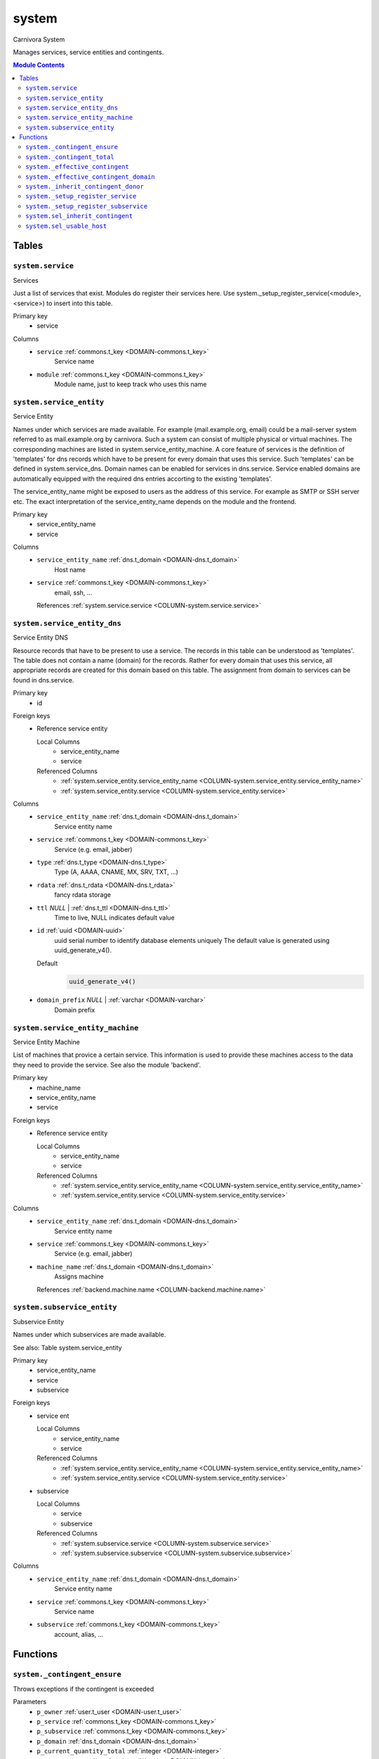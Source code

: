 system
======================================================================

Carnivora System

Manages services, service entities and contingents.

.. contents:: Module Contents
   :local:
   :depth: 2



Tables
------


.. _TABLE-system.service:

``system.service``
~~~~~~~~~~~~~~~~~~~~~~~~~~~~~~~~~~~~~~~~~~~~~~~~~~~~~~~~~~~~~~~~~~~~~~

Services

Just a list of services that exist. Modules do register their services here.
Use system._setup_register_service(<module>, <service>) to insert into this
table.

Primary key
 - service


.. BEGIN FKs


.. END FKs


Columns
 - .. _COLUMN-system.service.service:
   
   ``service`` :ref:`commons.t_key <DOMAIN-commons.t_key>`
     Service name





 - .. _COLUMN-system.service.module:
   
   ``module`` :ref:`commons.t_key <DOMAIN-commons.t_key>`
     Module name, just to keep track who uses this name







.. _TABLE-system.service_entity:

``system.service_entity``
~~~~~~~~~~~~~~~~~~~~~~~~~~~~~~~~~~~~~~~~~~~~~~~~~~~~~~~~~~~~~~~~~~~~~~

Service Entity

Names under which services are made available. For example (mail.example.org, email)
could be a mail-server system referred to as mail.example.org by carnivora.
Such a system can consist of multiple physical or virtual machines. The corresponding
machines are listed in system.service_entity_machine. A core feature of services is the
definition of 'templates' for dns records which have to be present for every domain
that uses this service. Such 'templates' can be defined in system.service_dns.
Domain names can be enabled for services in dns.service. Service enabled domains
are automatically equipped with the required dns entries accorting to the existing
'templates'.

The service_entity_name might be exposed to users as the address of this service. For
example as SMTP or SSH server etc. The exact interpretation of the service_entity_name
depends on the module and the frontend.

Primary key
 - service_entity_name
 - service


.. BEGIN FKs


.. END FKs


Columns
 - .. _COLUMN-system.service_entity.service_entity_name:
   
   ``service_entity_name`` :ref:`dns.t_domain <DOMAIN-dns.t_domain>`
     Host name





 - .. _COLUMN-system.service_entity.service:
   
   ``service`` :ref:`commons.t_key <DOMAIN-commons.t_key>`
     email, ssh, ...


   References :ref:`system.service.service <COLUMN-system.service.service>`





.. _TABLE-system.service_entity_dns:

``system.service_entity_dns``
~~~~~~~~~~~~~~~~~~~~~~~~~~~~~~~~~~~~~~~~~~~~~~~~~~~~~~~~~~~~~~~~~~~~~~

Service Entity DNS

Resource records that have to be present to use a service. The records
in this table can be understood as 'templates'. The table does not
contain a name (domain) for the records. Rather for every domain that
uses this service, all appropriate records are created for this domain
based on this table. The assignment from domain to services can
be found in dns.service.

Primary key
 - id


.. BEGIN FKs

Foreign keys
 - Reference service entity

   Local Columns
    - service_entity_name
    - service

   Referenced Columns
    - :ref:`system.service_entity.service_entity_name <COLUMN-system.service_entity.service_entity_name>`
    - :ref:`system.service_entity.service <COLUMN-system.service_entity.service>`


.. END FKs


Columns
 - .. _COLUMN-system.service_entity_dns.service_entity_name:
   
   ``service_entity_name`` :ref:`dns.t_domain <DOMAIN-dns.t_domain>`
     Service entity name





 - .. _COLUMN-system.service_entity_dns.service:
   
   ``service`` :ref:`commons.t_key <DOMAIN-commons.t_key>`
     Service (e.g. email, jabber)





 - .. _COLUMN-system.service_entity_dns.type:
   
   ``type`` :ref:`dns.t_type <DOMAIN-dns.t_type>`
     Type (A, AAAA, CNAME, MX, SRV, TXT, ...)





 - .. _COLUMN-system.service_entity_dns.rdata:
   
   ``rdata`` :ref:`dns.t_rdata <DOMAIN-dns.t_rdata>`
     fancy rdata storage





 - .. _COLUMN-system.service_entity_dns.ttl:
   
   ``ttl`` *NULL* | :ref:`dns.t_ttl <DOMAIN-dns.t_ttl>`
     Time to live, NULL indicates default value





 - .. _COLUMN-system.service_entity_dns.id:
   
   ``id`` :ref:`uuid <DOMAIN-uuid>`
     uuid serial number to identify database elements uniquely
     The default value is generated using uuid_generate_v4().

   Default
    .. code-block:: sql

     uuid_generate_v4()




 - .. _COLUMN-system.service_entity_dns.domain_prefix:
   
   ``domain_prefix`` *NULL* | :ref:`varchar <DOMAIN-varchar>`
     Domain prefix







.. _TABLE-system.service_entity_machine:

``system.service_entity_machine``
~~~~~~~~~~~~~~~~~~~~~~~~~~~~~~~~~~~~~~~~~~~~~~~~~~~~~~~~~~~~~~~~~~~~~~

Service Entity Machine

List of machines that provice a certain service. This information is
used to provide these machines access to the data they need to provide
the service. See also the module 'backend'.

Primary key
 - machine_name
 - service_entity_name
 - service


.. BEGIN FKs

Foreign keys
 - Reference service entity

   Local Columns
    - service_entity_name
    - service

   Referenced Columns
    - :ref:`system.service_entity.service_entity_name <COLUMN-system.service_entity.service_entity_name>`
    - :ref:`system.service_entity.service <COLUMN-system.service_entity.service>`


.. END FKs


Columns
 - .. _COLUMN-system.service_entity_machine.service_entity_name:
   
   ``service_entity_name`` :ref:`dns.t_domain <DOMAIN-dns.t_domain>`
     Service entity name





 - .. _COLUMN-system.service_entity_machine.service:
   
   ``service`` :ref:`commons.t_key <DOMAIN-commons.t_key>`
     Service (e.g. email, jabber)





 - .. _COLUMN-system.service_entity_machine.machine_name:
   
   ``machine_name`` :ref:`dns.t_domain <DOMAIN-dns.t_domain>`
     Assigns machine


   References :ref:`backend.machine.name <COLUMN-backend.machine.name>`





.. _TABLE-system.subservice_entity:

``system.subservice_entity``
~~~~~~~~~~~~~~~~~~~~~~~~~~~~~~~~~~~~~~~~~~~~~~~~~~~~~~~~~~~~~~~~~~~~~~

Subservice Entity

Names under which subservices are made available.

See also: Table system.service_entity

Primary key
 - service_entity_name
 - service
 - subservice


.. BEGIN FKs

Foreign keys
 - service ent

   Local Columns
    - service_entity_name
    - service

   Referenced Columns
    - :ref:`system.service_entity.service_entity_name <COLUMN-system.service_entity.service_entity_name>`
    - :ref:`system.service_entity.service <COLUMN-system.service_entity.service>`

 - subservice

   Local Columns
    - service
    - subservice

   Referenced Columns
    - :ref:`system.subservice.service <COLUMN-system.subservice.service>`
    - :ref:`system.subservice.subservice <COLUMN-system.subservice.subservice>`


.. END FKs


Columns
 - .. _COLUMN-system.subservice_entity.service_entity_name:
   
   ``service_entity_name`` :ref:`dns.t_domain <DOMAIN-dns.t_domain>`
     Service entity name





 - .. _COLUMN-system.subservice_entity.service:
   
   ``service`` :ref:`commons.t_key <DOMAIN-commons.t_key>`
     Service name





 - .. _COLUMN-system.subservice_entity.subservice:
   
   ``subservice`` :ref:`commons.t_key <DOMAIN-commons.t_key>`
     account, alias, ...










Functions
---------



.. _FUNCTION-system._contingent_ensure:

``system._contingent_ensure``
~~~~~~~~~~~~~~~~~~~~~~~~~~~~~~~~~~~~~~~~~~~~~~~~~~~~~~~~~~~~~~~~~~~~~~

Throws exceptions if the contingent is exceeded

Parameters
 - ``p_owner`` :ref:`user.t_user <DOMAIN-user.t_user>`
   
    
 - ``p_service`` :ref:`commons.t_key <DOMAIN-commons.t_key>`
   
    
 - ``p_subservice`` :ref:`commons.t_key <DOMAIN-commons.t_key>`
   
    
 - ``p_domain`` :ref:`dns.t_domain <DOMAIN-dns.t_domain>`
   
    
 - ``p_current_quantity_total`` :ref:`integer <DOMAIN-integer>`
   
    
 - ``p_current_quantity_domain`` :ref:`integer <DOMAIN-integer>`
   
    


Variables defined for body
 - ``v_remaining`` :ref:`integer <DOMAIN-integer>`
   
   
 - ``v_total_contingent`` :ref:`integer <DOMAIN-integer>`
   
   
 - ``v_domain_contingent`` :ref:`integer <DOMAIN-integer>`
   
   
 - ``v_domain_contingent_default`` :ref:`integer <DOMAIN-integer>`
   
   
 - ``v_domain_contingent_specific`` :ref:`integer <DOMAIN-integer>`
   
   
 - ``v_service_entity_name`` :ref:`dns.t_domain <DOMAIN-dns.t_domain>`
   
   
 - ``v_domain_owner`` :ref:`user.t_user <DOMAIN-user.t_user>`
   
   

Returns
 void



.. code-block:: plpgsql

   IF p_owner IS NULL
   THEN
       RAISE 'Owner argument must not be NULL.';
   END IF;
   
   SELECT
       t.service_entity_name,
       s.owner
   INTO
       v_service_entity_name,
       v_domain_owner
   FROM dns.service AS t
   JOIN dns.registered AS s
       ON s.domain = t.registered
   
   WHERE
       t.domain = p_domain AND
       t.service = p_service;
   
   -- check dns.service entry
   IF v_domain_owner IS NULL
   THEN
       RAISE 'Contingent check impossible, since dns.service entry missing.'
           USING
               DETAIL = '$carnivora:system:no_contingent$',
               HINT = (p_owner, p_service, p_domain);
   END IF;
   
   SELECT domain_contingent, total_contingent
       INTO v_domain_contingent_default, v_total_contingent
   FROM system._effective_contingent()
   WHERE
       service = p_service AND
       subservice = p_subservice AND
       service_entity_name = v_service_entity_name AND
       owner = p_owner
   ;
   
   SELECT domain_contingent
       INTO v_domain_contingent_specific
   FROM system._effective_contingent_domain()
   WHERE
       service = p_service AND
       subservice = p_subservice AND
       service_entity_name = v_service_entity_name AND
       owner = p_owner
   ;
   
   v_domain_contingent :=
       COALESCE(v_domain_contingent_default, v_domain_contingent_specific);
   
   IF
       v_total_contingent IS NULL AND
       v_domain_contingent IS NULL
   THEN
       RAISE 'You do no have a contingent'
           USING
               DETAIL = '$carnivora:system:no_contingent$',
               HINT = (p_owner, p_service, v_service_entity_name);
   END IF;
   
   IF v_domain_contingent IS NULL AND p_owner <> v_domain_owner
   THEN
       RAISE 'You are not the owner of the registered domain'
           USING
               DETAIL = '$carnivora:system:contingent_not_owner$',
               HINT = (p_owner, p_service, v_service_entity_name);
   END IF;
   
   IF v_total_contingent <= p_current_quantity_total
   THEN
       RAISE 'Total contingent exceeded'
           USING
               DETAIL = '$carnivora:system:contingent_total_exceeded$',
               HINT = (p_owner, p_service, p_domain, v_total_contingent);
   END IF;
   
   IF v_domain_contingent <= p_current_quantity_domain
   THEN
       RAISE 'Domain contingent exceeded'
           USING
               DETAIL = '$carnivora:system:contingent_domain_exceeded$',
               HINT = (p_owner, p_service, p_domain, v_domain_contingent);
   END IF;



.. _FUNCTION-system._contingent_total:

``system._contingent_total``
~~~~~~~~~~~~~~~~~~~~~~~~~~~~~~~~~~~~~~~~~~~~~~~~~~~~~~~~~~~~~~~~~~~~~~

Contingent

Parameters
 - ``p_owner`` :ref:`user.t_user <DOMAIN-user.t_user>`
   
    
 - ``p_service`` :ref:`commons.t_key <DOMAIN-commons.t_key>`
   
    
 - ``p_service_entity_name`` :ref:`dns.t_domain <DOMAIN-dns.t_domain>`
   
    


Variables defined for body
 - ``v_user`` :ref:`integer <DOMAIN-integer>`
   
   
 - ``v_default`` :ref:`integer <DOMAIN-integer>`
   
   

Returns
 integer



.. code-block:: plpgsql

   v_user := (
       SELECT t.quantity
       FROM system.contingent_total AS t
       WHERE
           t.owner = p_owner AND
           t.service = p_service AND
           t.service_entity_name = p_service_entity_name
   );
   
   v_default := (
       SELECT t.quantity
       FROM system.contingent_default_total AS t
       WHERE
           t.service = p_service AND
           t.service_entity_name = p_service_entity_name
   );
   
   RETURN COALESCE(v_user, v_default);



.. _FUNCTION-system._effective_contingent:

``system._effective_contingent``
~~~~~~~~~~~~~~~~~~~~~~~~~~~~~~~~~~~~~~~~~~~~~~~~~~~~~~~~~~~~~~~~~~~~~~

contingent

Parameters
 *None*



Returns
 TABLE

Returned columns
 - ``service`` :ref:`commons.t_key <DOMAIN-commons.t_key>`
    
 - ``subservice`` :ref:`commons.t_key <DOMAIN-commons.t_key>`
    
 - ``service_entity_name`` :ref:`dns.t_domain <DOMAIN-dns.t_domain>`
    
 - ``owner`` :ref:`user.t_user <DOMAIN-user.t_user>`
    
 - ``domain_contingent`` :ref:`int <DOMAIN-int>`
    
 - ``total_contingent`` :ref:`int <DOMAIN-int>`
    


.. code-block:: plpgsql

   RETURN QUERY
    SELECT
     DISTINCT ON
     (contingent.service, contingent.subservice, contingent.service_entity_name, usr.owner)
     contingent.service,
     contingent.subservice,
     contingent.service_entity_name,
     usr.owner,
     contingent.domain_contingent,
     contingent.total_contingent
    FROM system.subservice_entity_contingent AS contingent
   
    CROSS JOIN "user"."user" AS usr
   
    JOIN system._inherit_contingent_donor(usr.owner) AS des
      ON des.donor = contingent.owner
   
    ORDER BY
     contingent.service,
     contingent.subservice,
     contingent.service_entity_name,
     usr.owner,
     des.priority_list DESC;



.. _FUNCTION-system._effective_contingent_domain:

``system._effective_contingent_domain``
~~~~~~~~~~~~~~~~~~~~~~~~~~~~~~~~~~~~~~~~~~~~~~~~~~~~~~~~~~~~~~~~~~~~~~

contingent

Parameters
 *None*



Returns
 TABLE

Returned columns
 - ``service`` :ref:`commons.t_key <DOMAIN-commons.t_key>`
    
 - ``subservice`` :ref:`commons.t_key <DOMAIN-commons.t_key>`
    
 - ``service_entity_name`` :ref:`dns.t_domain <DOMAIN-dns.t_domain>`
    
 - ``domain`` :ref:`dns.t_domain <DOMAIN-dns.t_domain>`
    
 - ``owner`` :ref:`user.t_user <DOMAIN-user.t_user>`
    
 - ``domain_contingent`` :ref:`int <DOMAIN-int>`
    


.. code-block:: plpgsql

   RETURN QUERY
    SELECT
     DISTINCT ON
     (contingent.service, contingent.subservice, contingent.service_entity_name, contingent.domain, usr.owner)
     contingent.service,
     contingent.subservice,
     contingent.service_entity_name,
     contingent.domain,
     usr.owner,
     contingent.domain_contingent
    FROM system.subservice_entity_domain_contingent AS contingent
   
    CROSS JOIN "user"."user" AS usr
   
    JOIN system._inherit_contingent_donor(usr.owner) AS des
      ON des.donor = contingent.owner
   
    ORDER BY
     contingent.service,
     contingent.subservice,
     contingent.service_entity_name,
     contingent.domain,
     usr.owner,
     des.priority_list DESC;



.. _FUNCTION-system._inherit_contingent_donor:

``system._inherit_contingent_donor``
~~~~~~~~~~~~~~~~~~~~~~~~~~~~~~~~~~~~~~~~~~~~~~~~~~~~~~~~~~~~~~~~~~~~~~

Returns all contingent donors for a given user with their priority.

Parameters
 - ``p_owner`` :ref:`user.t_user <DOMAIN-user.t_user>`
   
    



Returns
 TABLE

Returned columns
 - ``donor`` :ref:`user.t_user <DOMAIN-user.t_user>`
    User from which contingents are inherited
 - ``priority_list`` :ref:`integer[] <DOMAIN-integer[]>`
    


.. code-block:: plpgsql

   RETURN QUERY
   WITH RECURSIVE contingent_donor(donor, priority_list, cycle_detector) AS
   (
      -- cast to varchar, since arrays of t_user are not defined
      SELECT p_owner, ARRAY[]::integer[], ARRAY[CAST(p_owner AS varchar)]
   
      UNION
   
      SELECT
       curr.donor,
       prev.priority_list || curr.priority,
       cycle_detector || CAST(curr.donor AS varchar)
      FROM system.inherit_contingent AS curr
       JOIN contingent_donor AS prev
       ON
        prev.donor = curr.owner AND
        curr.donor <> ALL (prev.cycle_detector)
   )
   SELECT
    contingent_donor.donor,
    array_append(contingent_donor.priority_list, NULL)
   FROM contingent_donor
   -- Appending the NULL changes the ordering between arrays with different size
   ORDER BY array_append(contingent_donor.priority_list, NULL) DESC;



.. _FUNCTION-system._setup_register_service:

``system._setup_register_service``
~~~~~~~~~~~~~~~~~~~~~~~~~~~~~~~~~~~~~~~~~~~~~~~~~~~~~~~~~~~~~~~~~~~~~~

Allows modules to register their services during setup.
Returns the total number of service names registered
for this module.

Parameters
 - ``p_module`` :ref:`commons.t_key <DOMAIN-commons.t_key>`
   
    
 - ``p_service`` :ref:`commons.t_key <DOMAIN-commons.t_key>`
   
    



Returns
 integer



.. code-block:: plpgsql

   INSERT INTO system.service
    (module, service) VALUES (p_module, p_service);
   RETURN (SELECT COUNT(*) FROM system.service AS s WHERE s.module=p_module);



.. _FUNCTION-system._setup_register_subservice:

``system._setup_register_subservice``
~~~~~~~~~~~~~~~~~~~~~~~~~~~~~~~~~~~~~~~~~~~~~~~~~~~~~~~~~~~~~~~~~~~~~~

Allows modules to register their services during setup.
Returns the total number of service names registered
for this module.

Parameters
 - ``p_service`` :ref:`commons.t_key <DOMAIN-commons.t_key>`
   
    
 - ``p_subservice`` :ref:`commons.t_key <DOMAIN-commons.t_key>`
   
    



Returns
 integer



.. code-block:: plpgsql

   INSERT INTO system.subservice
    (service, subservice) VALUES (p_service, p_subservice);
   RETURN (SELECT COUNT(*) FROM system.subservice AS s WHERE s.service=p_service);



.. _FUNCTION-system.sel_inherit_contingent:

``system.sel_inherit_contingent``
~~~~~~~~~~~~~~~~~~~~~~~~~~~~~~~~~~~~~~~~~~~~~~~~~~~~~~~~~~~~~~~~~~~~~~

Select inherit contingent

Parameters
 *None*


Variables defined for body
 - ``v_owner`` :ref:`user.t_user <DOMAIN-user.t_user>`
   
   
 - ``v_login`` :ref:`user.t_user <DOMAIN-user.t_user>`
   
   

Returns
 TABLE

Returned columns
 - ``owner`` :ref:`user.t_user <DOMAIN-user.t_user>`
    
 - ``donor`` :ref:`user.t_user <DOMAIN-user.t_user>`
    
 - ``priority`` :ref:`int <DOMAIN-int>`
    

Execute privilege
 - :ref:`userlogin <ROLE-userlogin>`

.. code-block:: plpgsql

   -- begin userlogin prelude
   v_login := (SELECT t.owner FROM "user"._get_login() AS t);
   v_owner := (SELECT t.act_as FROM "user"._get_login() AS t);
   -- end userlogin prelude
   
   RETURN QUERY
   SELECT t.owner, t.donor, t.priority
   FROM system.inherit_contingent AS t
   ORDER BY t.owner, t.priority;



.. _FUNCTION-system.sel_usable_host:

``system.sel_usable_host``
~~~~~~~~~~~~~~~~~~~~~~~~~~~~~~~~~~~~~~~~~~~~~~~~~~~~~~~~~~~~~~~~~~~~~~

Usable hosts

Parameters
 - ``p_service`` :ref:`commons.t_key <DOMAIN-commons.t_key>`
   
    


Variables defined for body
 - ``v_owner`` :ref:`user.t_user <DOMAIN-user.t_user>`
   
   
 - ``v_login`` :ref:`user.t_user <DOMAIN-user.t_user>`
   
   

Returns
 TABLE

Returned columns
 - ``subservice`` :ref:`commons.t_key <DOMAIN-commons.t_key>`
    
 - ``service_entity_name`` :ref:`dns.t_domain <DOMAIN-dns.t_domain>`
    

Execute privilege
 - :ref:`userlogin <ROLE-userlogin>`

.. code-block:: plpgsql

   -- begin userlogin prelude
   v_login := (SELECT t.owner FROM "user"._get_login() AS t);
   v_owner := (SELECT t.act_as FROM "user"._get_login() AS t);
   -- end userlogin prelude
   
   RETURN QUERY
   SELECT t.subservice, t.service_entity_name FROM system._effective_contingent() AS t
       WHERE
           owner = v_owner AND
           t.service = p_service AND
           t.total_contingent > 0
       ORDER BY
           t.service_entity_name
   ;









